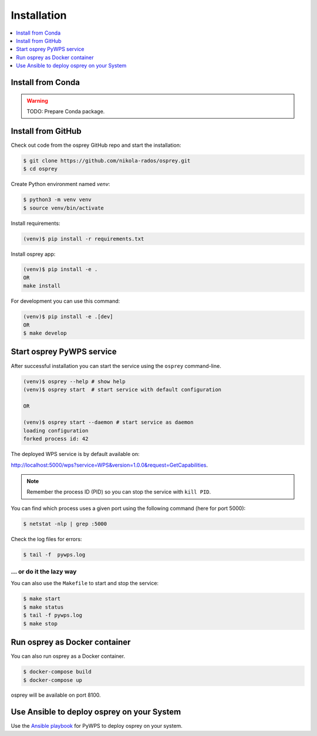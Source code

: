 .. _installation:

Installation
============

.. contents::
    :local:
    :depth: 1

Install from Conda
------------------

.. warning::

   TODO: Prepare Conda package.

Install from GitHub
-------------------

Check out code from the osprey GitHub repo and start the installation:

.. code-block:: console

   $ git clone https://github.com/nikola-rados/osprey.git
   $ cd osprey

Create Python environment named `venv`:

.. code-block:: console

   $ python3 -m venv venv
   $ source venv/bin/activate

Install requirements:

.. code-block:: console

   (venv)$ pip install -r requirements.txt

Install osprey app:

.. code-block:: console

  (venv)$ pip install -e .
  OR
  make install

For development you can use this command:

.. code-block:: console

  (venv)$ pip install -e .[dev]
  OR
  $ make develop

Start osprey PyWPS service
--------------------------

After successful installation you can start the service using the ``osprey`` command-line.

.. code-block:: console

   (venv)$ osprey --help # show help
   (venv)$ osprey start  # start service with default configuration

   OR

   (venv)$ osprey start --daemon # start service as daemon
   loading configuration
   forked process id: 42

The deployed WPS service is by default available on:

http://localhost:5000/wps?service=WPS&version=1.0.0&request=GetCapabilities.

.. NOTE:: Remember the process ID (PID) so you can stop the service with ``kill PID``.

You can find which process uses a given port using the following command (here for port 5000):

.. code-block:: console

   $ netstat -nlp | grep :5000


Check the log files for errors:

.. code-block:: console

   $ tail -f  pywps.log

... or do it the lazy way
+++++++++++++++++++++++++

You can also use the ``Makefile`` to start and stop the service:

.. code-block:: console

  $ make start
  $ make status
  $ tail -f pywps.log
  $ make stop


Run osprey as Docker container
------------------------------

You can also run osprey as a Docker container.

.. code-block:: console

  $ docker-compose build
  $ docker-compose up

osprey will be available on port 8100.

Use Ansible to deploy osprey on your System
-------------------------------------------

Use the `Ansible playbook`_ for PyWPS to deploy osprey on your system.


.. _Ansible playbook: http://ansible-wps-playbook.readthedocs.io/en/latest/index.html
